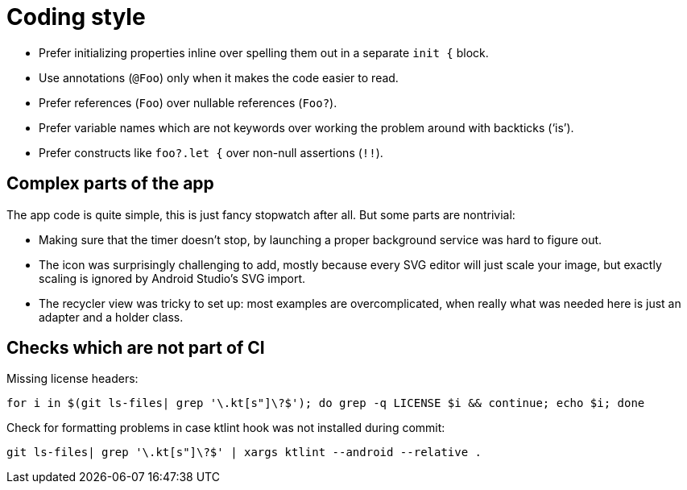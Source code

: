 = Coding style

- Prefer initializing properties inline over spelling them out in a separate `init {` block.

- Use annotations (`@Foo`) only when it makes the code easier to read.

- Prefer references (`Foo`) over nullable references (`Foo?`).

- Prefer variable names which are not keywords over working the problem around with backticks
  ('`is`').

- Prefer constructs like `foo?.let {` over non-null assertions (`!!`).

== Complex parts of the app

The app code is quite simple, this is just fancy stopwatch after all. But some parts are nontrivial:

- Making sure that the timer doesn't stop, by launching a proper background service was hard to
  figure out.

- The icon was surprisingly challenging to add, mostly because every SVG editor will just scale your
  image, but exactly scaling is ignored by Android Studio's SVG import.

- The recycler view was tricky to set up: most examples are overcomplicated, when really what was
  needed here is just an adapter and a holder class.

== Checks which are not part of CI

Missing license headers:

----
for i in $(git ls-files| grep '\.kt[s"]\?$'); do grep -q LICENSE $i && continue; echo $i; done
----

Check for formatting problems in case ktlint hook was not installed during commit:

----
git ls-files| grep '\.kt[s"]\?$' | xargs ktlint --android --relative .
----

